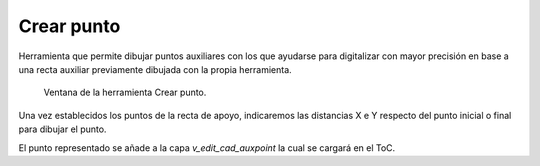 .. _dialog-create-point:

===========
Crear punto
===========

Herramienta que permite dibujar puntos auxiliares con los que ayudarse para digitalizar con mayor precisión en base a una recta auxiliar previamente dibujada con la propia herramienta.

.. figure:: img/edit/create-point.png

     Ventana de la herramienta Crear punto.

Una vez establecidos los puntos de la recta de apoyo, indicaremos las distancias X e Y respecto del punto inicial o final para dibujar el punto.

El punto representado se añade a la capa *v_edit_cad_auxpoint* la cual se cargará en el ToC.